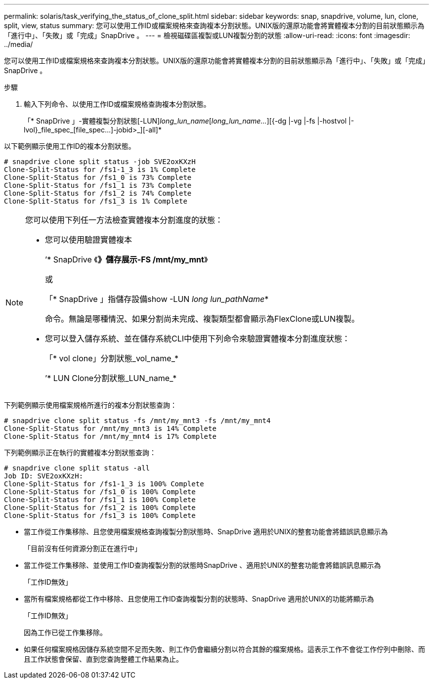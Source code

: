 ---
permalink: solaris/task_verifying_the_status_of_clone_split.html 
sidebar: sidebar 
keywords: snap, snapdrive, volume, lun, clone, split, view, status 
summary: 您可以使用工作ID或檔案規格來查詢複本分割狀態。UNIX版的還原功能會將實體複本分割的目前狀態顯示為「進行中」、「失敗」或「完成」SnapDrive 。 
---
= 檢視磁碟區複製或LUN複製分割的狀態
:allow-uri-read: 
:icons: font
:imagesdir: ../media/


[role="lead"]
您可以使用工作ID或檔案規格來查詢複本分割狀態。UNIX版的還原功能會將實體複本分割的目前狀態顯示為「進行中」、「失敗」或「完成」SnapDrive 。

.步驟
. 輸入下列命令、以使用工作ID或檔案規格查詢複本分割狀態。
+
「* SnapDrive 」-實體複製分割狀態[-LUN]_long_lun_name_[_long_lun_name..._][{-dg |-vg |-fs |-hostvol |-lvol}_file_spec_[file_spec...]-jobid>_][-all]*



以下範例顯示使用工作ID的複本分割狀態。

[listing]
----
# snapdrive clone split status -job SVE2oxKXzH
Clone-Split-Status for /fs1-1_3 is 1% Complete
Clone-Split-Status for /fs1_0 is 73% Complete
Clone-Split-Status for /fs1_1 is 73% Complete
Clone-Split-Status for /fs1_2 is 74% Complete
Clone-Split-Status for /fs1_3 is 1% Complete
----
[NOTE]
====
您可以使用下列任一方法檢查實體複本分割進度的狀態：

* 您可以使用驗證實體複本
+
’* SnapDrive 《*》儲存展示-FS /mnt/my_mnt*》

+
或

+
「* SnapDrive 」指儲存設備show -LUN _long lun_pathName_*

+
命令。無論是哪種情況、如果分割尚未完成、複製類型都會顯示為FlexClone或LUN複製。

* 您可以登入儲存系統、並在儲存系統CLI中使用下列命令來驗證實體複本分割進度狀態：
+
「* vol clone」分割狀態_vol_name_*

+
’* LUN Clone分割狀態_LUN_name_*



====
下列範例顯示使用檔案規格所進行的複本分割狀態查詢：

[listing]
----
# snapdrive clone split status -fs /mnt/my_mnt3 -fs /mnt/my_mnt4
Clone-Split-Status for /mnt/my_mnt3 is 14% Complete
Clone-Split-Status for /mnt/my_mnt4 is 17% Complete
----
下列範例顯示正在執行的實體複本分割狀態查詢：

[listing]
----
# snapdrive clone split status -all
Job ID: SVE2oxKXzH:
Clone-Split-Status for /fs1-1_3 is 100% Complete
Clone-Split-Status for /fs1_0 is 100% Complete
Clone-Split-Status for /fs1_1 is 100% Complete
Clone-Split-Status for /fs1_2 is 100% Complete
Clone-Split-Status for /fs1_3 is 100% Complete
----
* 當工作從工作集移除、且您使用檔案規格查詢複製分割狀態時、SnapDrive 適用於UNIX的整套功能會將錯誤訊息顯示為
+
「目前沒有任何資源分割正在進行中」

* 當工作從工作集移除、並使用工作ID查詢複製分割的狀態時SnapDrive 、適用於UNIX的整套功能會將錯誤訊息顯示為
+
「工作ID無效」

* 當所有檔案規格都從工作中移除、且您使用工作ID查詢複製分割的狀態時、SnapDrive 適用於UNIX的功能將顯示為
+
「工作ID無效」

+
因為工作已從工作集移除。

* 如果任何檔案規格因儲存系統空間不足而失敗、則工作仍會繼續分割以符合其餘的檔案規格。這表示工作不會從工作佇列中刪除、而且工作狀態會保留、直到您查詢整體工作結果為止。

